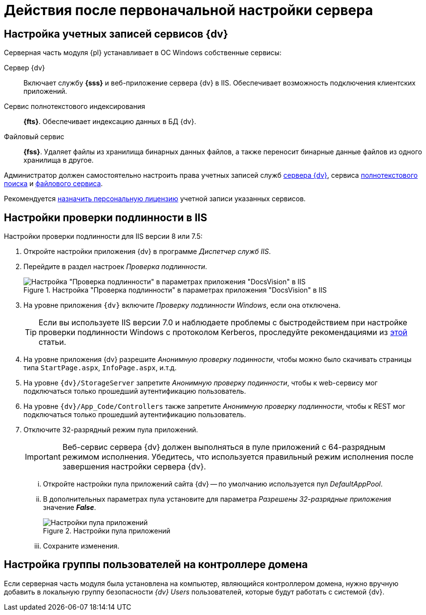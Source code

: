 = Действия после первоначальной настройки сервера

[#accountsSetup]
== Настройка учетных записей сервисов {dv}

.Серверная часть модуля {pl} устанавливает в ОС Windows собственные сервисы:
Сервер {dv}::
Включает службу *{sss}* и веб-приложение сервера {dv} в IIS. Обеспечивает возможность подключения клиентских приложений.
Сервис полнотекстового индексирования::
*{fts}*. Обеспечивает индексацию данных в БД {dv}.
Файловый сервис::
*{fss}*. Удаляет файлы из хранилища бинарных данных файлов, а также переносит бинарные данные файлов из одного хранилища в другое.

Администратор должен самостоятельно настроить права учетных записей служб xref:ROOT:requirements-server-account.adoc[сервера {dv}], сервиса xref:ROOT:requirements-full-text-account.adoc[полнотекстового поиска] и xref:ROOT:requirements-file-service-account.adoc[файлового сервиса].

Рекомендуется xref:manageLicenses.adoc#personalLicense[назначить персональную лицензию] учетной записи указанных сервисов.

[#authentication]
== Настройки проверки подлинности в IIS

Настройки проверки подлинности для IIS версии 8 или 7.5:

. Откройте настройки приложения {dv} в программе _Диспетчер служб IIS_.
. Перейдите в раздел настроек _Проверка подлинности_.
+
.Настройка "Проверка подлинности" в параметрах приложения "DocsVision" в IIS
image::iis_siteproviders.png[Настройка "Проверка подлинности" в параметрах приложения "DocsVision" в IIS]
+
. На уровне приложения `{dv}` включите _Проверку подлинности Windows_, если она отключена.
+
[TIP]
====
Если вы используете IIS версии 7.0 и наблюдаете проблемы с быстродействием при настройке проверки подлинности Windows с протоколом Kerberos, проследуйте рекомендациями из https://web.archive.org/web/20190422141622/https://support.microsoft.com/en-us/help/954873/you-may-experience-slow-performance-when-you-use-integrated-windows-au[этой] статьи.
====
+
. На уровне приложения {dv} разрешите _Анонимную проверку подинности_, чтобы можно было скачивать страницы типа `StartPage.aspx`, `InfoPage.aspx`, и.т.д.
. На уровне `{dv}/StorageServer` запретите _Анонимную проверку подинности_, чтобы к web-сервису мог подключаться только прошедший аутентификацию пользователь.
. На уровне `{dv}/App_Code/Controllers` также запретите _Анонимную проверку подлинности_, чтобы к REST мог подключаться только прошедший аутентификацию пользователь.
. Отключите 32-разрядный режим пула приложений.
+
[#x32]
IMPORTANT: Веб-сервис сервера {dv} должен выполняться в пуле приложений с 64-разрядным режимом исполнения. Убедитесь, что используется правильный режим исполнения после завершения настройки сервера {dv}.
+
[lowerroman]
.. Откройте настройки пула приложений сайта {dv} -- по умолчанию используется пул _DefaultAppPool_.
.. В дополнительных параметрах пула установите для параметра _Разрешены 32-разрядные приложения_ значение *_False_*.
+
.Настройки пула приложений
image::applicationPoolMode.png[Настройки пула приложений]
+
.. Сохраните изменения.

== Настройка группы пользователей на контроллере домена

Если серверная часть модуля была установлена на компьютер, являющийся контроллером домена, нужно вручную добавить в локальную группу безопасности _{dv} Users_ пользователей, которые будут работать с системой {dv}.
